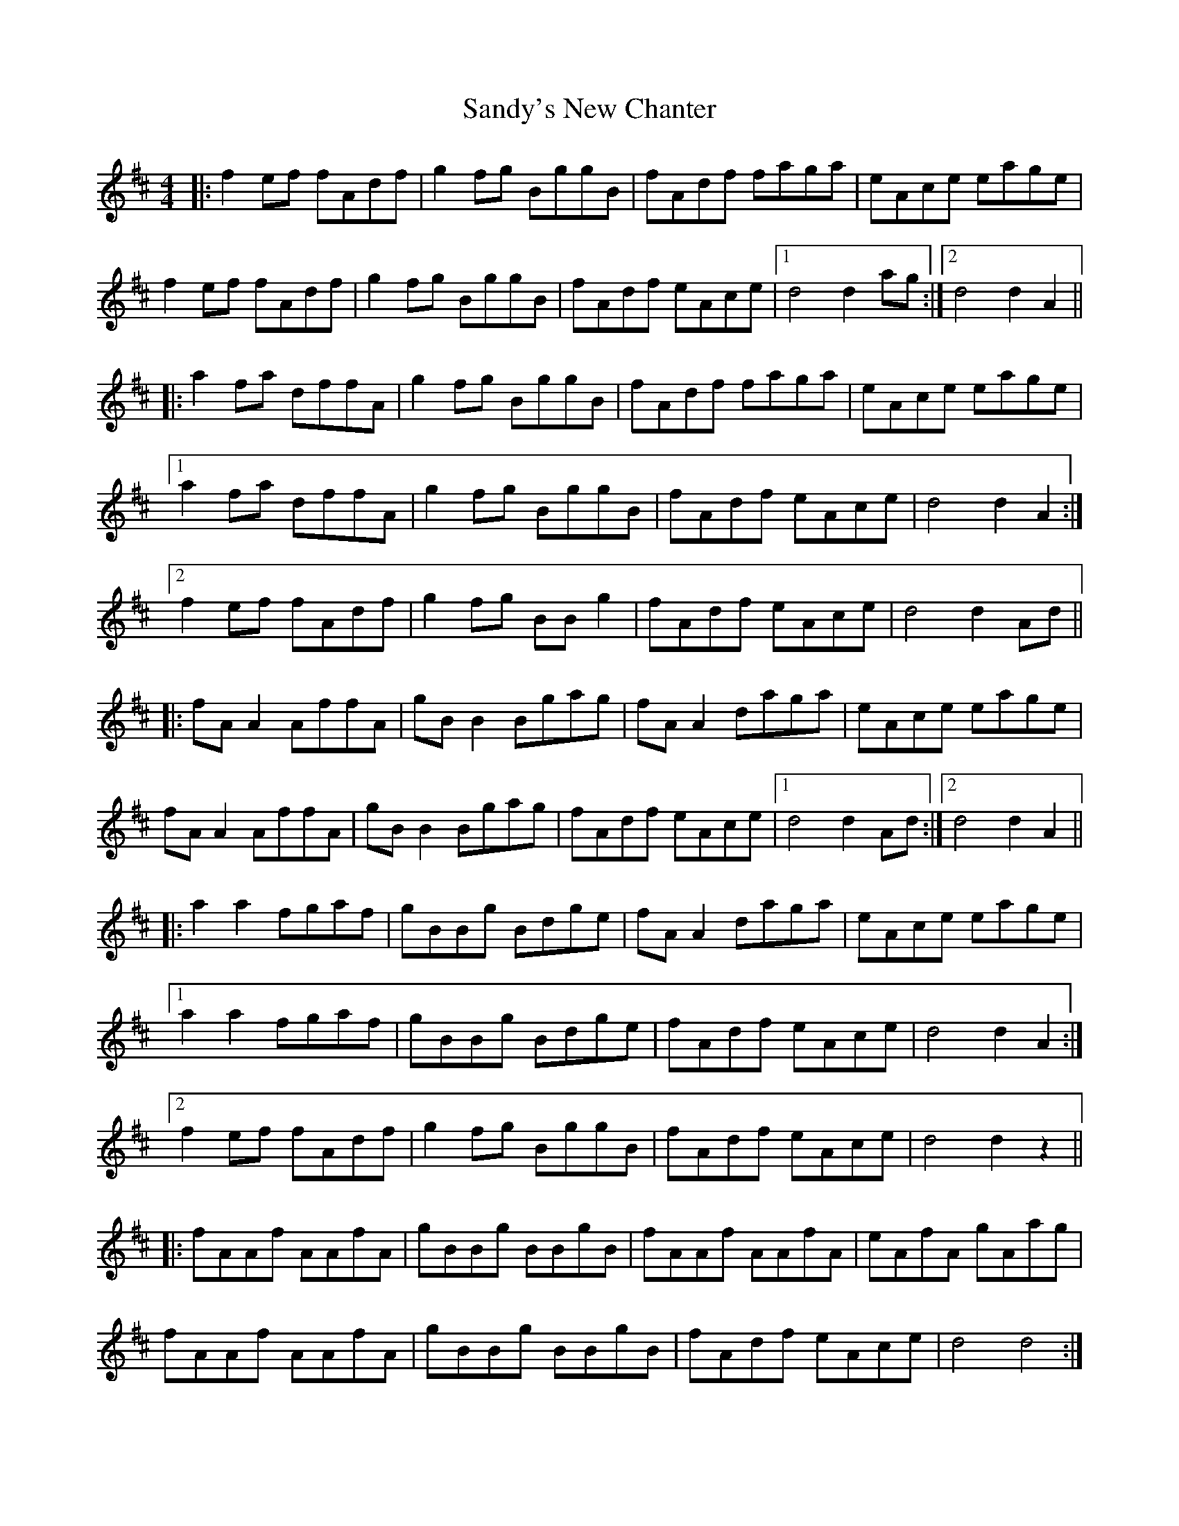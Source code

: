 X: 35917
T: Sandy's New Chanter
R: hornpipe
M: 4/4
K: Dmajor
|:f2ef fAdf|g2fg BggB|fAdf faga|eAce eage|
f2ef fAdf|g2fg BggB|fAdf eAce|1 d4 d2ag:|2 d4 d2A2||
|:a2fa dffA|g2fg BggB|fAdf faga|eAce eage|
[1 a2fa dffA|g2fg BggB|fAdf eAce|d4 d2A2:|
[2 f2ef fAdf|g2fg BBg2|fAdf eAce|d4 d2Ad||
|:fA A2 AffA|gB B2 Bgag|fA A2 daga|eAce eage|
fA A2 AffA|gB B2 Bgag|fAdf eAce|1 d4 d2 Ad:|2 d4 d2 A2||
|:a2 a2 fgaf|gBBg Bdge|fA A2 daga|eAce eage|
[1 a2a2 fgaf|gBBg Bdge|fAdf eAce|d4 d2A2:|
[2 f2ef fAdf|g2fg BggB|fAdf eAce|d4 d2z2||
|:fAAf AAfA|gBBg BBgB|fAAf AAfA|eAfA gAag|
fAAf AAfA|gBBg BBgB|fAdf eAce|d4 d4:|

